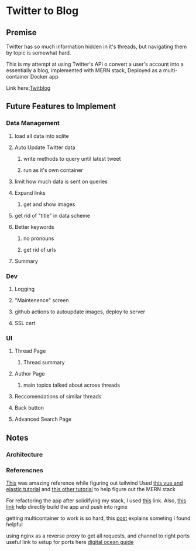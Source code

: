 * Twitter to Blog
:PROPERTIES:
:LOGGING: nil
:END:
** Premise
Twitter has so much information hidden in it's threads, but navigating them by topic is somewhat hard.

This is my attempt at using Twitter's API o convert a user's account into a essentially a blog, implemented with MERN stack, Deployed as a multi-container Docker app

Link here:[[http://twitblog.xyz/home][Twitblog]]

** Future Features to Implement
*** Data Management
**** load all data into sqlite
**** Auto Update Twitter data
***** write methods to query until latest tweet
***** run as it's own container
**** limit how much data is sent on queries
**** Expand links
***** get and show images
**** get rid of "title" in data scheme
**** Better keywords
***** no pronouns
***** get rid of urls
**** Summary
*** Dev
**** Logging
**** "Maintenence" screen
**** github actions to autoupdate images, deploy to server
**** SSL cert
*** UI
**** Thread Page
***** Thread summary
**** Author Page
***** main topics talked about across threads
**** Reccomendations of similar threads
**** Back button
**** Advanced Search Page 
** Notes
*** Architecture
*** Referencnes

[[https://github.com/fireship-io/tailwind-dashboard/blob/main/src/index.css][This]] was amazing reference while figuring out tailwind
Used [[https://blog.patricktriest.com/text-search-docker-elasticsearch/][this vue and elastic tutorial]] and [[https://blog.logrocket.com/full-text-search-with-node-js-and-elasticsearch-on-docker/][this other tutorial]] to help figure out the MERN stack


For refactoring the app after solidifying my stack, I used [[https://www.section.io/engineering-education/build-and-dockerize-a-full-stack-react-app-with-nodejs-and-nginx/][this]] link. Also, [[https://tiangolo.medium.com/react-in-docker-with-nginx-built-with-multi-stage-docker-builds-including-testing-8cc49d6ec305][this link]] help directly build the app and push into nginx


getting multicontainer to work is so hard, this [[https://stackoverflow.com/questions/68988175/how-to-use-multi-container-docker-in-elastic-beanstalk-using-amazon-linux-2/69045155#69045155][post]] explains someting I found helpful

using nginx as a reverse proxy to get all requests, and channel to right ports
useful link to setup for ports here [[https://www.digitalocean.com/community/tutorials/how-to-secure-a-containerized-node-js-application-with-nginx-let-s-encrypt-and-docker-compose][digital ocean guide]]

